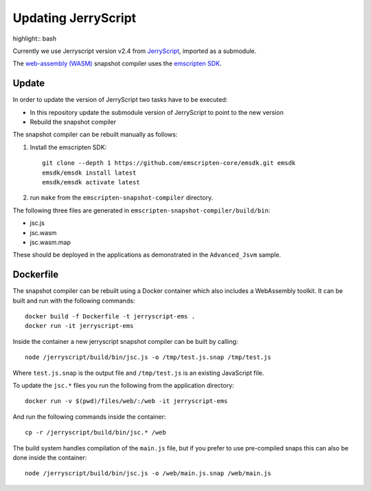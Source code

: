 Updating JerryScript
====================

highlight:: bash

Currently we use Jerryscript version v2.4 from `JerryScript <https://github.com/jerryscript-project/jerryscript>`__,
imported as a submodule.

The `web-assembly (WASM) <https://webassembly.org/>`__ snapshot compiler uses the `emscripten SDK <https://emscripten.org/>`__.

Update
------

In order to update the version of JerryScript two tasks have to be executed:

- In this repository update the submodule version of JerryScript to point to the new version
- Rebuild the snapshot compiler

The snapshot compiler can be rebuilt manually as follows:

1. Install the emscripten SDK::

    git clone --depth 1 https://github.com/emscripten-core/emsdk.git emsdk
    emsdk/emsdk install latest
    emsdk/emsdk activate latest

2. run ``make`` from the ``emscripten-snapshot-compiler`` directory.

The following three files are generated in ``emscripten-snapshot-compiler/build/bin``:

- jsc.js
- jsc.wasm
- jsc.wasm.map

These should be deployed in the applications as demonstrated in the ``Advanced_Jsvm`` sample.


Dockerfile
----------

The snapshot compiler can be rebuilt using a Docker container which also includes a WebAssembly toolkit.
It can be built and run with the following commands::

    docker build -f Dockerfile -t jerryscript-ems .
    docker run -it jerryscript-ems

Inside the container a new jerryscript snapshot compiler can be built by calling::

    node /jerryscript/build/bin/jsc.js -o /tmp/test.js.snap /tmp/test.js

Where ``test.js.snap`` is the output file and ``/tmp/test.js`` is an existing JavaScript file.

To update the ``jsc.*`` files you run the following from the application directory::

    docker run -v $(pwd)/files/web/:/web -it jerryscript-ems

And run the following commands inside the container::

    cp -r /jerryscript/build/bin/jsc.* /web

The build system handles compilation of the ``main.js`` file,
but if you prefer to use pre-compiled snaps this can also be done inside the container::

    node /jerryscript/build/bin/jsc.js -o /web/main.js.snap /web/main.js
